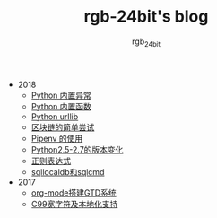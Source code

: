 #+TITLE:      rgb-24bit's blog
#+AUTHOR:     rgb_24bit
#+EMAIL:      rgb-24bit@foxmail.com

- 2018
  - [[file:2018/python-build-in-exception.org][Python 内置异常]]
  - [[file:2018/python-build-in-function.org][Python 内置函数]]
  - [[file:2018/python-urllib.org][Python urllib]]
  - [[file:2018/blockchain.org][区块链的简单尝试]]
  - [[file:2018/pipenv.org][Pipenv 的使用]]
  - [[file:2018/python2.5-2.7.org][Python2.5-2.7的版本变化]]
  - [[file:2018/regex.org][正则表达式]]
  - [[file:2018/sqllocaldb和sqlcmd.org][sqllocaldb和sqlcmd]]
- 2017
  - [[file:2017/org-mode搭建GTD系统.org][org-mode搭建GTD系统]]
  - [[file:2017/C99宽字符及本地化设置.org][C99宽字符及本地化支持]]
